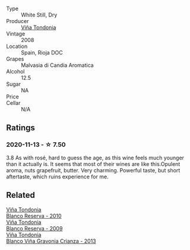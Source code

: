 :PROPERTIES:
:ID:                     f4909fef-daab-4850-8272-15751caea553
:END:
#+attr_html: :class wine-main-image
[[file:/images/b7/52a3ba-3b68-4e56-80a9-3857c04416a9/2020-11-15-11-08-15-50D84DC3-A8E5-4F2E-8BAB-ED8BD610BCC2-1-105-c.webp]]

- Type :: White Still, Dry
- Producer :: [[barberry:/producers/d048b1cd-89b4-413e-a5f7-50ace090907c][Viña Tondonia]]
- Vintage :: 2008
- Location :: Spain, Rioja DOC
- Grapes :: Malvasia di Candia Aromatica
- Alcohol :: 12.5
- Sugar :: NA
- Price :: 
- Cellar :: N/A

** Ratings
:PROPERTIES:
:ID:                     c26d198a-42f4-470f-ba42-73735a3c3c20
:END:

*** 2020-11-13 - ☆ 7.50
:PROPERTIES:
:ID:                     a5aefa21-bdff-4b92-add3-e906f7304151
:END:

3.8 As with rosé, hard to guess the age, as this wine feels much younger than it actually is. It seems that most of their wines are like this.Opulent aroma, nuts grapefruit, butter. Very charming. Powerful taste, but short aftertaste, which ruins experience for me.

** Related
:PROPERTIES:
:ID:                     0a9e6545-d6eb-4544-82a0-e28c00b13caf
:END:

#+begin_export html
<div class="flex-container">
  <a class="flex-item flex-item-left" href="/wines/0ecaea1a-6791-41f7-b6be-5ebfcf58e1fa.html">
    <img class="flex-bottle" src="/images/0e/caea1a-6791-41f7-b6be-5ebfcf58e1fa/2021-11-26-07-45-09-ABF5C370-FF86-444A-B40E-D984D093380D-1-105-c.webp"></img>
    <section class="h text-small text-lighter">Viña Tondonia</section>
    <section class="h text-bolder">Blanco Reserva - 2010</section>
  </a>

  <a class="flex-item flex-item-right" href="/wines/56317de6-f3c6-43f9-8efc-6537b23750c5.html">
    <img class="flex-bottle" src="/images/56/317de6-f3c6-43f9-8efc-6537b23750c5/2022-06-08-08-50-39-34C9B22D-AED6-42AE-8B31-3E4AD017AB8A-1-105-c.webp"></img>
    <section class="h text-small text-lighter">Viña Tondonia</section>
    <section class="h text-bolder">Blanco Reserva - 2009</section>
  </a>

  <a class="flex-item flex-item-left" href="/wines/d80bf3be-6a53-45ae-97d9-11bb03df727b.html">
    <img class="flex-bottle" src="/images/d8/0bf3be-6a53-45ae-97d9-11bb03df727b/2021-11-26-07-52-20-EFDD60E8-41F3-43DF-A7D0-BA8088C4B646-1-105-c.webp"></img>
    <section class="h text-small text-lighter">Viña Tondonia</section>
    <section class="h text-bolder">Blanco Viña Gravonia Crianza - 2013</section>
  </a>

</div>
#+end_export
